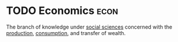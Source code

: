 * TODO Economics :econ:
:PROPERTIES:
:ID:       09482338-43cc-4a77-bf7f-6ed732eb21a8
:END:

The branch of knowledge under [[id:dee20c86-1262-40d8-907f-b33760fa8832][social sciences]] concerned with the [[id:75b2b0fb-068b-4f77-9362-e90fca759456][production]], [[id:4e3fc270-7453-46de-ae38-dbdb15945ad2][consumption]], and transfer of wealth.
